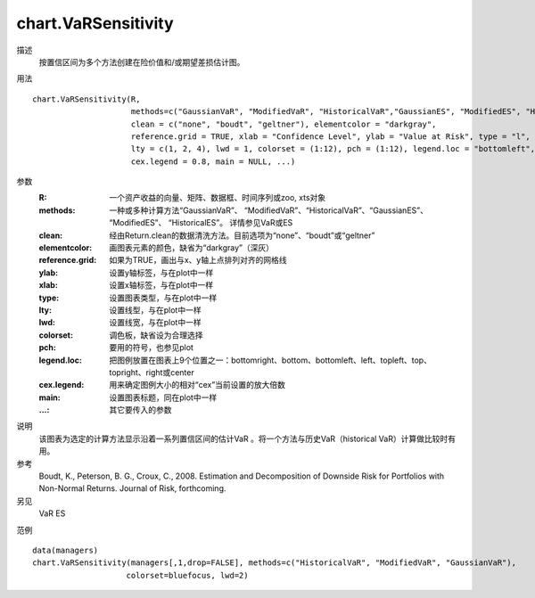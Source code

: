 chart.VaRSensitivity
====================

描述
    按置信区间为多个方法创建在险价值和/或期望差损估计图。

用法
::

    chart.VaRSensitivity(R,
                         methods=c("GaussianVaR", "ModifiedVaR", "HistoricalVaR","GaussianES", "ModifiedES", "HistoricalES"),
                         clean = c("none", "boudt", "geltner"), elementcolor = "darkgray",
                         reference.grid = TRUE, xlab = "Confidence Level", ylab = "Value at Risk", type = "l",
                         lty = c(1, 2, 4), lwd = 1, colorset = (1:12), pch = (1:12), legend.loc = "bottomleft",
                         cex.legend = 0.8, main = NULL, ...)

参数
    :R: 一个资产收益的向量、矩阵、数据框、时间序列或zoo, xts对象
    :methods: 一种或多种计算方法“GaussianVaR”、 “ModifiedVaR”、“HistoricalVaR”、“GaussianES”、 “ModifiedES”、 “HistoricalES”。
              详情参见VaR或ES
    :clean: 经由Return.clean的数据清洗方法。目前选项为“none”、“boudt”或“geltner”
    :elementcolor: 画图表元素的颜色，缺省为“darkgray”（深灰）
    :reference.grid: 如果为TRUE，画出与x、y轴上点排列对齐的网格线
    :ylab: 设置y轴标签，与在plot中一样
    :xlab: 设置x轴标签，与在plot中一样
    :type: 设置图表类型，与在plot中一样
    :lty: 设置线型，与在plot中一样
    :lwd: 设置线宽，与在plot中一样
    :colorset: 调色板，缺省设为合理选择
    :pch: 要用的符号，也参见plot
    :legend.loc: 把图例放置在图表上9个位置之一：bottomright、bottom、bottomleft、left、topleft、top、topright、right或center
    :cex.legend: 用来确定图例大小的相对“cex”当前设置的放大倍数
    :main: 设置图表标题，同在plot中一样
    :...: 其它要传入的参数

说明
    该图表为选定的计算方法显示沿着一系列置信区间的估计VaR 。将一个方法与历史VaR（historical VaR）计算做比较时有用。

参考
    Boudt, K., Peterson, B. G., Croux, C., 2008. Estimation and Decomposition of Downside Risk for Portfolios with Non-Normal Returns. Journal of Risk, forthcoming.

另见
    VaR ES

范例
::

    data(managers)
    chart.VaRSensitivity(managers[,1,drop=FALSE], methods=c("HistoricalVaR", "ModifiedVaR", "GaussianVaR"),
                        colorset=bluefocus, lwd=2)

